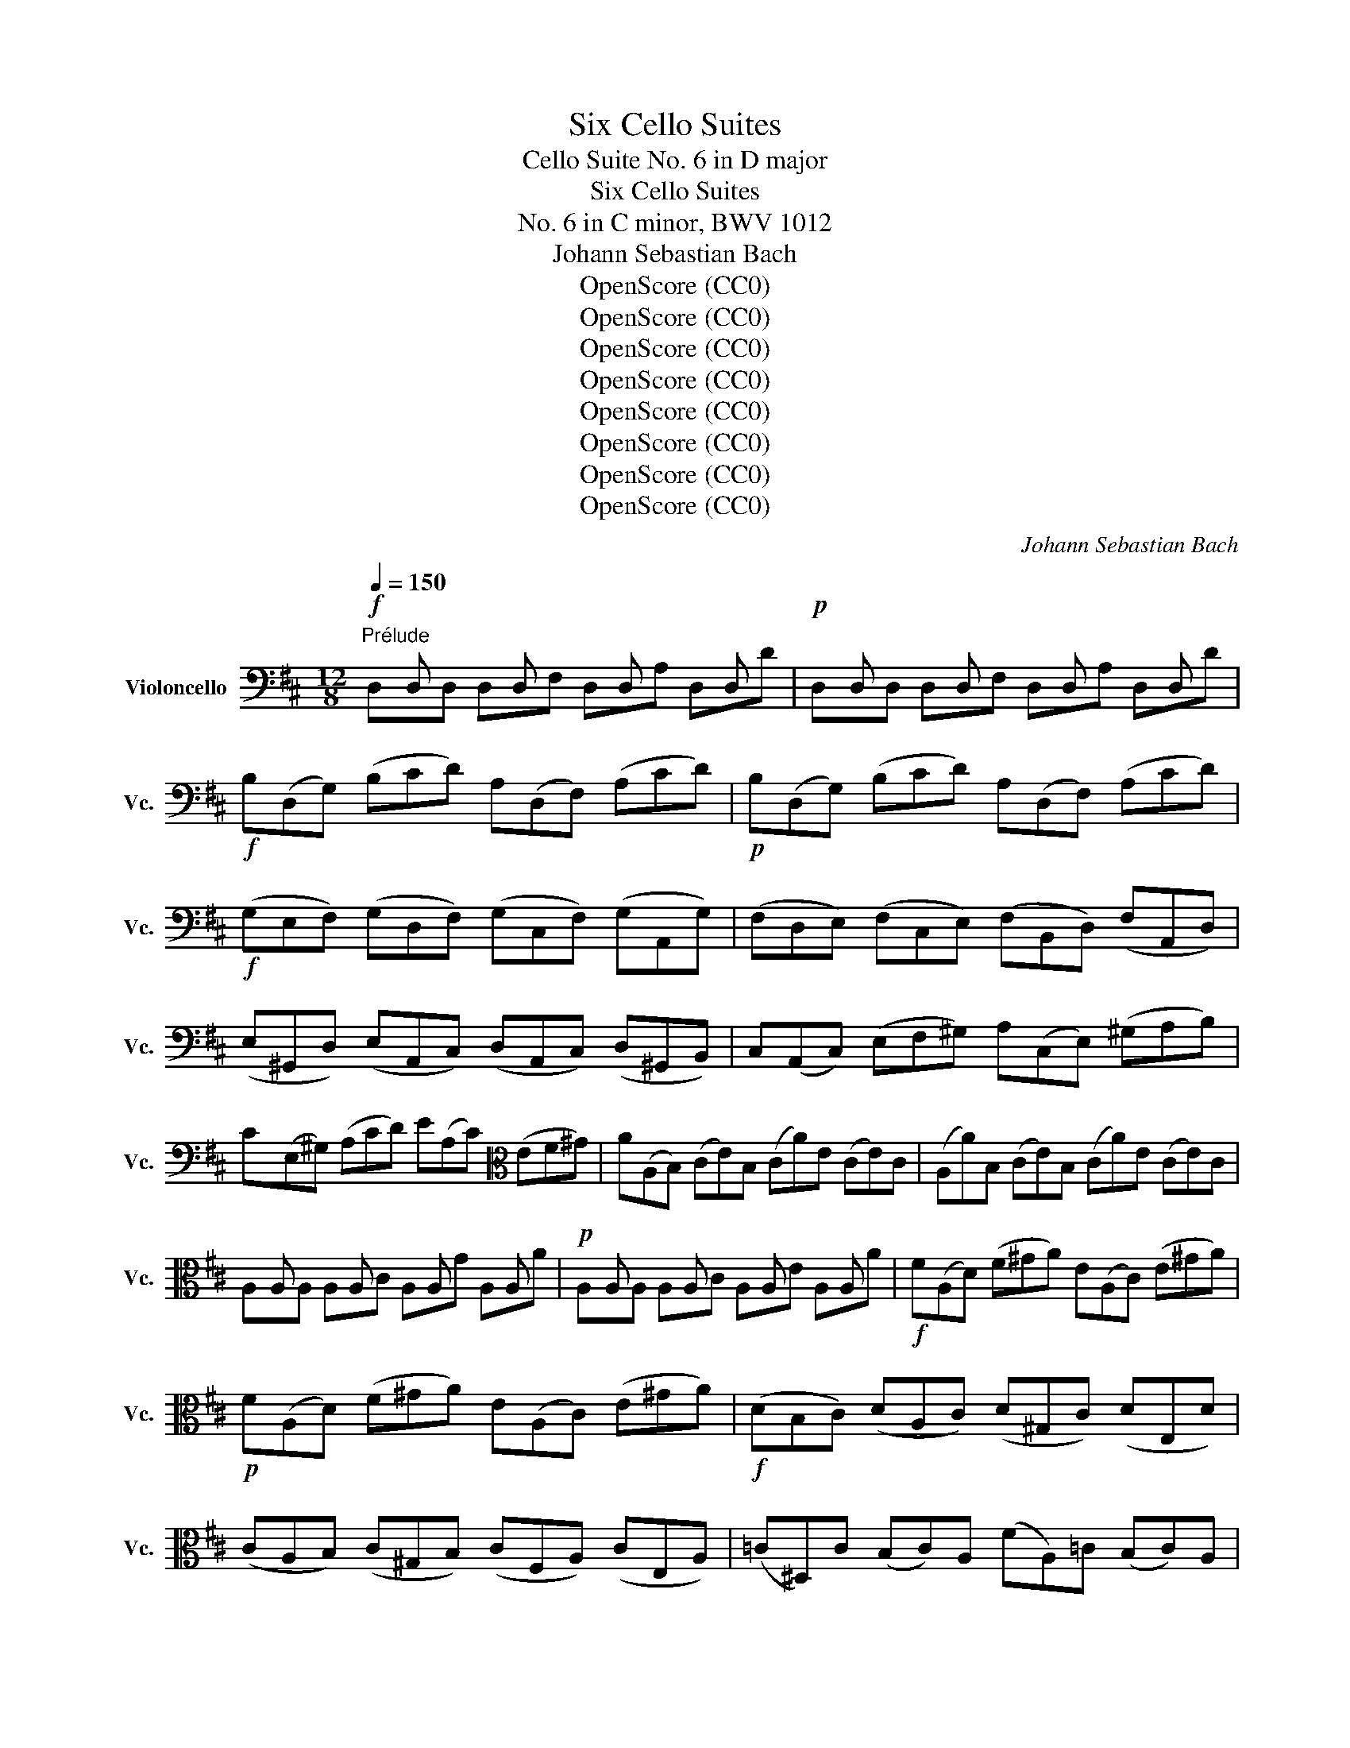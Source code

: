 X:1
T:Six Cello Suites
T:Cello Suite No. 6 in D major
T:Six Cello Suites
T:No. 6 in C minor, BWV 1012
T:Johann Sebastian Bach
T:OpenScore (CC0)
T:OpenScore (CC0)
T:OpenScore (CC0)
T:OpenScore (CC0)
T:OpenScore (CC0)
T:OpenScore (CC0)
T:OpenScore (CC0)
T:OpenScore (CC0)
C:Johann Sebastian Bach
Z:OpenScore (CC0)
%%score ( 1 2 3 4 )
L:1/8
Q:1/4=150
M:12/8
K:D
V:1 bass nm="Violoncello" snm="Vc."
V:2 bass 
V:3 bass 
V:4 bass 
V:1
"^Prélude"!f! x D, x x D, x x D, x x D, x |!p! x D, x x D, x x D, x x D, x | %2
!f! B,(D,G,) (B,CD) A,(D,F,) (A,CD) |!p! B,(D,G,) (B,CD) A,(D,F,) (A,CD) | %4
!f! (G,E,F,) (G,D,F,) (G,C,F,) (G,A,,G,) | (F,D,E,) (F,C,E,) (F,B,,D,) (F,A,,D,) | %6
 (E,^G,,D,) (E,A,,C,) (D,A,,C,) (D,^G,,B,,) | C,(A,,C,) (E,F,^G,) A,(C,E,) (^G,A,B,) | %8
 C(E,^G,) (A,CD) E(A,C)[K:alto] (EF^G) | A(A,B,) (CE)B, (CA)E (CE)C | (A,A)B, (CE)B, (CA)E (CE)C | %11
 x A, x x A, x x A, x x A, x |!p! x A, x x A, x x A, x x A, x |!f! F(A,D) (F^GA) E(A,C) (E^GA) | %14
!p! F(A,D) (F^GA) E(A,C) (E^GA) |!f! (DB,C) (DA,C) (D^G,C) (DE,D) | %16
 (CA,B,) (C^G,B,) (CF,A,) (CE,A,) | (=C^D,)C (B,C)A, (FA,)=C (B,C)A, | %18
 =G,(E,G,) (B,C^D) E(G,B,) (^DEF) | G(B,^D) (EGA) B(EG) (Bc^d) | e(EF) (GB)F (Ge)B (GB)G | %21
 (Ee)F (GB)F (Ge)B (GB)G | x E x x E x x E x x E x | x E x x E x x E x x E x | %24
 x E x x E x x E x x E x | x E x x E x x E x x E x | x E x x E x x E x x E x | %27
 x E x x E x x E x x E x | x E x x E x x E x x E x | x E x x E x x E x x E x | %30
 x E x x E x x E x x E x | x E x x E x F,(GF EDC) | (DB,F) D(B,F) (DB,C) (DEF) | %33
 (G,B,D) (FB^A) (BGE) (dcB) | (^AE)c (AE)c (^AE)F (GFE) | (DB)F (DB)F (DB)=A (^GAB) | %36
 ^E(=DC) D(^G,F,) G,(DC) (D^ED) | C(=ED) C(EB,)[K:bass] (^A,B,C) (G,F,E,) | %38
 (D,F,B,) (=A,G,F,) (G,E,D,) (C,D,E,) | (^A,,C,F,) (E,D,C,) (D,B,,=A,,) (^G,,A,,B,,) | %40
 (^E,,B,,D,) (E,,B,,D,) (B,CD) (C^A,B,) | (F,,B,,D,) (F,,B,,D,) (B,CD) (C^A,B,) | %42
 (G,,B,,E,) (B,CD) (C^A,B,)[K:alto] (^E^A,B,) | F(CD) (BAG) (FED) (=CEB,) | %44
[K:bass] (^A,=G,F,) (E,D,C,) (D,F,B,) (F,B,^A,) | (B,F,E,) (D,F,C,) (D,B,,D,) (F,B,F,) | %46
 (D,B,F,) (D,F,C,) (D,B,,D,) (F,A,^G,) | (A,E,D,) (C,E,B,,) (C,A,,C,) (E,A,E,) | %48
 (C,=G,E,) (C,E,B,,) (C,A,,C,) (E,F,G,) | (F,A,G,) (F,A,E,) (F,D,E,) (F,A,B,) | %50
 (=CA,G,) (F,A,E,) (F,D,F,) (A,B,=C) | (B,G,)A, (B,D)A, (B,G)D (B,D)A, | %52
!p! (B,G,)A, (B,D)A, (B,G)D B,G,D, |!f! x G,, x x G,, x x G,, x x G,, x | %54
!p! x G,, x x G,, x x G,, x x G,, x |!f! E,(G,,=C,) (E,F,G,) D,(G,,B,,) (D,F,G,) | %56
 E,(G,,=C,) (E,F,G,) D,(G,,B,,) (D,F,G,) | (=C,A,,B,,) (C,A,,G,,) (F,,A,,B,,) (=C,A,,F,,) | %58
 (D,,F,,A,,) (=C,D,F,) (A,DA,) (F,D,=C,) | (B,,G,,A,,) (B,,D,A,,) (B,,G,,A,,) (B,,G,A,,) | %60
 (B,,G,,A,,) (B,,D,A,,) (B,,G,,A,,) (B,,G,E,) | C,(A,,B,,) (C,E,F,) G,(E,D,) (C,E,B,,) | %62
 C,(A,,B,,) (C,E,F,) (G,A,B,) (CDE) | F,(D,E,) (F,A,)E, F,(D,E,) (F,D)E, | %64
 F,(D,E,) (F,A,)E, F,(D,E,) (F,D)B, | (^G,E,F,) (G,B,C) (DB,A,) (^G,B,F,) | %66
 (^G,E,F,) (G,[K:alto]B,C) (DEF) (^GAB) | (CA,B,) (CEF) (=GED) (CEB,) | (CA,B,) (CEF) (GAB) (cde) | %69
 (A,F)d (FD)E (Fd)E (Fd)D |[K:alto1] (A,G)e (GE)F (Ge)F (Ge)E | (A,A)f (AF)G (Af)G (Af)F | %72
 (A,B)g (BG)A (Bg)A (Bg)G | (A,c)g (fed) (cfe) (dcB) | A(fe f)(GF G)(ed e)(FE | %75
 F)(dc d)(ED E)(cB c)AF | (DBA) (BGE) (CAG) (AFD) | (B,GF) (GEC) A,>(B,C/4D/4E/4F/4) GEC | %78
[K:bass] (A,FE) (FDB,) G,3/2(A,/4B,/4C/D/) (ECA,) | (F,DC) (DB,G,) (E,3/2F,/4G,/4A,/B,/) (CA,F,) | %80
 D,(B,G,) (E,C,)A, B,,(G,E,) (C,A,,)F, | G,,(E,C,) (A,,F,,)D, (E,,G,,A,,) (C,E,F,) | %82
 (G,A,C)[K:alto] (EGA) c3- c/(B/A/G/F/E/) | %83
 (A/G/F/E/D/C/) (F/E/D/C/B,/A,/)[K:bass] (D/C/B,/A,/^G,/F,/) (B,/A,/G,/F,/E,/D,/) | %84
 (C,/E,/A,/C/E/A/) (E/C/A,/E,/C,/A,,/) (C,/E,/A,/C/E/A/) (E/C/A,/E,/C,/A,,/) | %85
 (=G,,/E,/A,/C/E/A/) (E/C/A,/E,/C,/A,,/) (G,,/E,/A,/C/E/A/) (E/C/A,/E,/C,/A,,/) | %86
 F,,/(A,,/B,,/=C,/B,,/A,,/) D,,/(A,,/B,,/C,/B,,/A,,/) F,/(A,/B,/=C/B,/A,/) F/(A,/B,/C/B,/A,/) | %87
 (B,/D/=C/B,/A,/G,/) (B,/A,/G,/F,/E,/D,/) (E,/G,/F,/E,/D,/^C,/) (F,/E,/D,/C,/B,,/A,,/) | %88
 (=F,/E,/D,/E,/F,/)D,/ ^G,,/(D,/E,/=F,/E,/D,/) B,/(D,/E,/=F,/E,/D,/) D/(D,/E,/F,/E,/D,/) | %89
[K:alto] x A, x x A, x x A, x x A, x | x A, x x A, x x A, x x A, x | %91
[K:bass] x D, x x D, x x D, x x D, x | x D, x x D, x x D, x x D, x | %93
 (^G,/A,/B,/C/D/E/) (D/E/)(C/E/)(D/E/) (D/E/)(C/E/)(D/E/) (D/E/)(C/E/)(B,/E/) | %94
 (=G,/A,/C/D/E/D/) (C/E/)(B,/E/)(C/E/) (C/E/)(B,/E/)(C/E/) (C/E/)(B,/E/)(A,/E/) | %95
[K:alto] F,(EA) (DCB,) E,(DG) (CB,A,) | D,(A,F) (B^GA) (AF=G) (GE=F) | %97
 (=FD_E) (E^CD)[K:bass] D z z D z z | D z z D z z D z z C z z | %99
 (D,F,A,) (DA,F,) (D,F,A,) (=CA,F,) | (D,G,B,) (DB,D)[K:alto] (GDG) (BGE) | %101
 (CED) (EGF) (GBA) (Bdc) | (dAF) (AFD) (FDA,)[K:bass] (DA,F,) | %103
 A,F,D, F,D,A,, D,,A,,F, !fermata!D3 |][K:D][M:4/4][K:alto][Q:1/4=30]"^Allemande" F/ | %105
 F2- F/4(E/4G/4F/4E/4D/4E/8C/8D/4) (DTC3/4D/8E/8) (D/4C/4B,/4A,/4B,/8C/8B,/8C/8C/4B,/8C/8) | %106
 D>A- (A/4G/4F/4E/4D/8C/8D/8E/8F/8E/8G/8F/8) (G3/4(3F/8E/8F/8G/4F/4G/4B/4)(TG3/2F/4G/4) | %107
 (TFE/F/4D/4) d>d (^G,/4E/4B/4d/4c/4B/4^A/8B/8d/8c/8)c^A,/>E/ | %108
 B,/(E/4G/4F/4E/4D/4E/8C/8) D3/4(B,/8C/8D/4E/4F/4A/8^G/8) F,/>(^G,/A,/4B,/4C/4A,/4) T^D,/>(A/B/4A/4^G/4A/4) | %109
 A/^G/F/E/ E>E E/(F/4^G/4A/4G/4A/4F/4) TD/>(C/B,/4D/4F/4A/4) | %110
 (^G/4A/4B/4A/4G/4F/4E/4F/8D/8) (TC/>B,/A,/4^G,/4A,/4C/4) (F/>E/D/4C/4D/4F/4) (B/4^G/4A/4F/4E/4C/4D/4B,/4) | %111
 (A,/4F,/4^G,/4B,/<E/)D,/4 C,/>(E/D/4C/4B,/4A,/4) D,/4(F/4E/4D/4C/4G,/4A,/4D/4) B,>A, | %112
 (A,/>B,/C/4D/4E/4G/4) (F/4E/4D/4C/4D/4B,/4A/4^G/4) (A/>E/C/B,/4A,/4) A,,3/2 ::[K:bass] E/ | %114
 E-E/4(G/4F/4E/4 D/4C/4B,/4C/4D/4C/4B,/4C/8A,/8) A3/2(G/4F/4 E/4D/4C/4B,/4A,/4G,/4F,/4G,/4) | %115
 TF,3/4(3(A,/8B,/8C/8D/4B,/4G,/4F,/4) E,/(G/4F/4G/4E/4C/4A,/4) D,/(A,/4B,/4C/4D/4E/4F/8G/8) F3/4(D,/8E,/8F,/4D,/4E,/4F,/4) | %116
 =C,,>A, (B,/4A,/4B,/4=C/4B,/4C/4TC/4B,/8C/8) B,,>B,, (=C,/4B,,/4C,/4D,/4C,/8D,/4<D,/4C,/8D,/8E,/8) | %117
 A,,^G,,/>[K:alto]F/ (F/4^E/4^G/4F/4A/4G/4B/4D/4) ^E,/>(C/B/4A/4B/4^G/4) A/>(^G/F/4=E/4D/4E/8C/8) | %118
[K:bass] D/>(C/B,/4A,/4G,/4A,/8F,/8) G,3/4(3(D,/8E,/8F,/8G,/4A,/4B,/4C/8D/8) D/T^E,(F,/4^G,/4) (C,/4B,,/D,/4C,/D,/4B,,/4) | %119
 A,,/4[K:alto](F/4^G/4A/4)(B,/4A/4^G/4B/4) FT^E/>F/ F/>(C/F/4^G/4A/4G/4) (A/4B/4=c/4A/4^D/4=E/4D/4E/4) | %120
 T^D3/4(3(A,/8B,/8=C/8)C3/4(3(A,/8B,/8C/8) C/B,/4A/4TG3/8F/16G/16A/4F/4 G3/2(A/4B/4) (A/4G/4F/4E/4=D/4^C/4E/4D/4) | %121
 D/[K:bass](B,,/4C,/4D,/4E,/4F,/4D,/4) (^G,/4B,/4E,/4F,/4G,/4A,/4B,/4C/4) (D/4C/4B,/4C/4D/4B,/4C/4A,/4)[K:alto] A/>(=G,/A,/4G,/4F,/4G,/4) | %122
 F,/>(A/G/4F/4E/4D/4) (=C/4B,/4C/4A/4)(C/4B,/4C/4A,/4) (^D,/4F,/4B,/4^D/4F/4A/4G/4F/4) G/(E,/4F,/4G,/4A,/4B,/4=D/4) | %123
 (^C/4E/4A,/4C/4E/4G/4F/4E/4) F/(D,/4E,/4F,/4G,/4A,/4=C,/4) G,,/>(F/B/4A/4G/4F/4) (E/4^C/4D/4B,/4A,/4F,/4G,/4E,/4) | %124
[K:bass] (D,/4B,,/4C,/4E,/4A,/4C/4E/4^G/4) A/F,,/4(A,/4=G,/4F,/4E,/4D,/4) G,,/4(B,/4A,/4G,/4F,/4C,/4D,/4G,/4) E,>D, | %125
 D,/>(E,/F,/4G,/4A,/4=C/4) (B,/4A,/4G,/4F,/4G,/4E,/4D/4^C/4) D/>A,/TF,/E,/4D,/4 D,,3/2 :| %126
[K:D][M:3/4][Q:1/4=100]"^Courante" D | D(D,/E,/F,)D,A,F, |[K:alto] DA,FDA=C | B,(E/F/G)EBD | %130
 C(A,/B,/C)A,EG, |[K:bass] F,(D,/E,/F,)D,A,=C, | B,,(G,,/A,,/B,,)G,,E,G,, | F,,A,,D,G,,A,,C, | %134
 D,2 D,,F, (G,/F,/E,/D,/) | E,(C,/D,/E,)A,,A,E, | F,(D,/E,/F,)D,A,F, | D(B,/C/D)B,FA, | %138
 ^G,B, E,(C/D/ E/D/C/B,/) | CA, E,,(D/E/ F/E/D/C/) | DB, E,,(C/D/ E/D/C/B,/) | %141
 (C/B,/A,/^G,/) (A,/G,/A,/B,/) (C/B,/A,/^G,/) | (A,/^G,/F,/E,/) (F,/E,/F,/^G,/) (A,/G,/F,/E,/) | %143
 (F,/E,/D,/C,/) (D,/C,/D,/E,/) (F,/E,/D,/C,/) | (D,/C,/B,,/A,,/) (B,,/C,/D,/E,/) (F,/^G,/A,/F,/) | %145
 (^G,/F,/E,/D,/) (E,/F,/^G,/A,/) (B,/C/D/B,/) | C(A,/B,/C)A,EC | A(F,/^G,/A,)F,CA, | %148
 A(C,/D,/E,)C,A,E, | (F,/E,/D,/C,/) (D,/B,,/^G,/F,/) (A,/G,/F,/E,/) | %150
 (B,/A,/^G,/F,/) (G,/E,/C/B,/) (D/C/B,/A,/) |[K:alto] (E/D/C/B,/) (C/A,/F/E/) (=G/F/E/D/) | %152
 B(^G/A/B)E^GD |[K:bass] C(A,/B,/C)E,^G,D, | A,,4 z ::[K:alto] A | A(E/D/C)EA,C | %157
[K:bass] E,A,C,E,A,,G,, | F,,(G,/F,/E,)DCG | FD D,(F/E/ G/F/E/D/) | EC A,,(E/D/ F/E/D/C/) | %161
 DF, B,,(C,/D,/) (E,/D,/E,/F,/) | (E,/F,/G,/F,/) (G,/A,/)(G,/A,/) (B,/C/D/B,/) | %163
 CG, A,,(B,,/C,/) (D,/C,/D,/E,/) | (D,/E,/F,/E,/) (F,/G,/)(F,/G,/) (A,/B,/C/A,/) | %165
 B,F, G,,(A,,/B,,/) (C,/B,,/C,/D,/) | (C,/D,/E,/D,/) (E,/F,/)(E,/F,/) (G,/A,/B,/G,/) | %167
 E,/D/C/B,/ ^A,/(G/F/E/)[K:alto] B/^A/^G/F/ | B(=A/=G/ F/E/D/C/) (D/C/)(E/^A,/) | %169
 B,2 B,,(B,/C/D)B, | ^GD B(A/^G/ A/G/F/E/) | A(C/D/E)A,=GC | F=C A(G/F/ G/F/E/D/) | %173
 G(B,/=C/D)G,B,F, |[K:bass] E,(^C/D/E)A,GD, | C,(C/D/E)A,GA,, | D,(F/E/) (G/F/E/D/) (E/D/C/B,/) | %177
 (C/B,/A,/G,/) (A,/G,/F,/E,/) (F,/E,/D,/C,/) | D,(B,,/C,/) (D,/E,/F,/E,/) (G,/F,/)(A,/^G,/) | %179
 A,(C,/D,/) (E,/F,/=G,/F,/) (A,/^G,/)(B,/^A,/) | B,(D,/E,/F,)B,^D,B, | =C(E,/F,/G,)=CE,^C | %182
 D(F,/G,/ A,)(A,/B,/ =C)(A/C/) | G,,[K:alto](B,/A,/ B,)(B,/^C/ D)(B/D/) | %184
 C/G,/C/E/ A(G,/F,/ A,/G,/F,/E,/) | F,D A(F,/E,/ G,/F,/E,/D,/) | E,C A/(G,/F,/E,/) (D,/E,/F,/G,/) | %187
 (F,/G,/A,/B,/) (A,/B,/A,/G,/) (F,/G,/A,/B,/) | (A,/B,/C/D/) (C/D/C/B,/) (A,/B,/C/D/) | %189
 (C/D/E/F/) (E/F/E/D/) (C/D/E/F/) | (E/F/G/A/) (G/F/E/D/) (C/B,/A,/G,/) | %191
[K:bass] F,(D,/E,/F,)D,A,F, | D(B,,/C,/D,)B,,F,D, | D(F,,/G,,/A,,)F,,D,A,, | %194
 (B,,/A,,/G,,/F,,/) (G,,/E,,/C,/B,,/) (D,/C,/B,,/A,,/) | %195
 (E,/D,/C,/B,,/) (C,/A,,/)(F,/E,/) (G,/F,/E,/D,/) | %196
 (A,/G,/F,/E,/) (F,/D,/)(B,/A,/) (=C/B,/A,/G,/) | E(^C/D/E)A,CG, | F,(D,/E,/F,)A,,C,G,, | D,,4 z :| %200
[K:D][M:3/2][K:alto][Q:1/4=80]"^Sarabande" F4 F6 G2 | (E2 C2) D6 B2 | (A2 F2) G6 A2 | %203
 (G2 F2) (G2 E2) F4 | F4 ^G6 A2 | (D2 C2) D6 E2 |[K:bass] (D2 C2) (C2 B,2) (B,2 D2) | (D2 C2) C8 :: %208
 E4 E6 E2 | (E2 C2) ^D2 (A,B,) =C2 E,2 |[K:alto] (=C2 A,2) B,2 (FG) A2 ^D,2 | (A2 F2) G6 G2 | %212
 (G2 F2) =c4 x4 | x4 x4 B4 | (D2 E2) (E2 F2) (F2 G2) | G4 G6 B2 | (B2 G2) (G2 E2) (E2 ^C2) | %217
 (C2 A,2) (A,2 G,2) (G,2 A2) | (A2 F2) (F2 D2) (D2 B,2) | (B,2 G,2) (G,2 F,2) (F,2 G2) | %220
 (C2 D2) (D2 C2) (C2 B,2) | (B,2 C2) (C2 B,2) B,2 A,2 | (A,2 G2) (G2 F2) (F2 ^G2) | %223
 (^G2 A2) A6 C2 | (A2 F2) (F2 D2) (D2 C2) | A2 x2 C6 D2 | (A2 =F2) (F2 D2) (D2 C2) | %227
 (C2 D)E E6 D2 | D2 (EF/G/) (G2 F2) (F2 E2) | (E2 F2) (F2 E2) (E2 D2) |[K:bass] D4 D4 C4 | %231
 (C2 D2) D8 :|[K:D][M:2/2][K:alto]S[Q:1/4=120]"^Gavotte I" F2 F2 | F2 ED EF G2 | (DCB,A,) A2 A2 | %235
 A2 (BA) (GFEF) | (GFED) F2 F2 | F2 ED EF G2 | (DCB,A,) D2 D2 | D2 CD CB, E2 | C4 :: A2 A2 | %242
 A2 BA GF B2 | (AGFE) A,(GFE) | G,(^DEG) (A,F)(B,^D) | E,(B,EF) G2 G2 | C,E,A,B, CDEF | %247
 (GFED) (CDE)B, | (^A,E)(B,D) (E,C)(F,^A,) | B,4 D2 D2 | D2 (CB,) (CD) E2 | (DCB,A,) (B,CDC) | %252
 (ED)(FE) (GF) A2 |{F} E4 F2 F2 | F2 ED EF G2 | (DCB,A,) A2 A2 | A2 (BA) (GFEF) | (GFED) F2 F2 | %258
 (FAGF) (EDCB,) | C(BAG FEDC) | (B,A,) A2 F2 ED |[K:bass] D4!dacoda! :: %262
[K:D][M:4/4][K:alto][Q:1/4=120]"^Gavotte II" FE F2 | A,2 A,2 B,2 C2 | DCDE DE F2 | A,2 A,2 B,2 C2 | %266
 D4 ::[K:bass] A,G, A,2 | B,2 D2 (D=C)(B,A,) | B,4 A,2 D2 | B,2 D2 CB,CD | E4[K:alto] FE F2 | %272
 A,2 A,2 B,2 C2 | DCDE DE F2 | A,2 A,2 B,2 C2 | D4 DA,DE | FA,GA, FA,EA, | FA,AA, GA,EA, | %278
 FA,ED CDEC | DA,B,A, (DA,D)E | FA,GA, FA,EA, | FA,AA, GA,EA, | FA,ED CDEC | A,4 FE F2 | %284
 A,2 A,2 B,2 C2 | DCDE DE F2 | A,2 A,2 B,2 C2 | D4!D.C.! :| %288
[K:D][M:6/8][K:alto]O[Q:1/4=90]"^Gigue" A | D3 EFG | FDA (A/G/F/G/A) | DA,D EFG | FDA, D,2 A | %293
 (FA,)A (EA,)G | (DA,)F (EA,)G | (FA,)A (EA,)G | (DA,)F (CA,)E | FEF (B,/C/D)B, | %298
 (^G,/F,/G,/A,/B,) E,D,/C,/D,/B,,/ | EDE A,/B,/C/B,/A,/G,/ | %300
 F,/E,/F,/G,/A,/F,/ D,/F,/^G,/A,/B,/C/ | DCD (F/^G/A)F |[K:bass] DCD (B,/C/D/)(B,/C/D/) | %303
 (^G,,/B,,/E,/^G,/B,/D/)[K:alto] (B/A/^G/A/B/E/) |[K:bass] DCD D2 E | A,3 B,CD | CA,E (E/D/C/D/E) | %307
 A,E,A, B,CD | CA,E, A,,2 A, |[K:alto] EEE (B,/A,/B,/C/D) | ^GGG (E,/D,/E,/F,/^G,) | %311
 (^G,/F,/G,/A,/B,) (B,/A,/B,/C/D) | B/^G/B/G/B/G/ E3 | A/E/A/E/A/E/ EEE |[K:bass] A,A,A, D,D,D, | %315
 C,,/(E/D/C/B,/A,/) E,/(D/C/B,/A,/^G,/) | A,,/E,/A,/C/E/^G/ A2 ::[K:alto] E | E2 F/G/ .F.E.D | %319
 D^A,G E(^A,/B,/C/B,/ | C/D/C/D/E/F/ G)FE | DB,F, B,,2 D | (G/F/E/D/=C/B,/) CE,G | %323
 (F/E/D/^C/B,/^A,/) B,D,F | G,,(B/A/G/F/) (E/D/C/D/E/D/) | (C/B,/^A,/B,/C/A,/) F,2 F | %326
 (DF,)F (CF,)E | (B,F,)D (CF,)E | (DF,)F (CF,)E | (B,F,)D (CF,)F | (G/F/E/F/G) ^ABE | %331
 (F/E/D/E/F) ^ABD | (C/D/E/F/G/)B,/ F,B,^A, |[K:bass] B,(F,/E,/D,/C,/) B,,DA,, | %334
 ^G,,DF,, E,,(E/D/C/B,/) | C(A,/B,/C/D/)[K:alto] (E/F/^G/A/B/)D/ | (^E,C)B C,(B/A/B/^G/) | %337
 (A/F/C/B,/A,/^G,/) (F,/^G,/A,/B,/C/D/) | E/F/=GC, A,,A/G/F/E/ | %339
 F[K:bass](D,/=C,/B,,/A,,/) G,,/(D,/E,/F,/G,/A,/) |[K:alto] B,/(D/E/F/G/A/) (B/^c/d/c/B/A/) | %341
 (G/F/E/D/C/B,/) TA,2 A, | D3[K:bass] (F,/E,/F,/G,/A,) | A,3 (D,/C,/D,/E,/F,) | %344
 (F,/E,/F,/G,/A,) A,(B,/A,/G,/A,/) | F,/(A,,/B,,/C,/D,/E,/) (F,/G,/A,/B,/=C/D/) | %346
 B,A,B, (E,/F,/G,)E, | (C,/B,,/C,/D,/E,) A,,G,,/F,,/G,,/E,,/ | %348
 F,,(A,/G,/F,/E,/) (D,/E,/F,/E,/D,/C,/) | B,,/A,,/B,,/C,/D,/B,,/ G,,/(B,,/C,/D,/E,/F,/) | %350
 G,F,G, (B,/C/D)B, | G,F,G, E,/F,/G,/E,/F,/G,/ | (C,,/E,,/A,,/C,/E,/G,/)[K:alto] E/D/C/D/E/A,/ | %353
 (G/F/E/F/G/E/) c/B/A/B/c/A/ | d/A/d/A/d/A/ AAA | DDD G,G,G, | %356
 F,,/[K:alto](A/G/F/E/D/) A,/(G/F/E/D/C/) |[K:bass] D/A,/F,/D,/A,,/F,,/ D,,2 :| %358
V:2
 D,xD, D,xF, D,xA, D,xD | D,xD, D,xF, D,xA, D,xD | x12 | x12 | x12 | x12 | x12 | x12 | %8
 x9[K:alto] x3 | x12 | x12 | A,xA, A,xC A,xG A,xA | A,xA, A,xC A,xE A,xA | x12 | x12 | x12 | x12 | %17
 x12 | x12 | x12 | x12 | x12 | Ex^D ExF GxF Ex^D | Ex^D ExF GxF Ex^D | ExG ^DxF ExG ^DxF | %25
 ExG FxA GxE FxA | GxF GxA BxA GxF | GxF GxA BxA GxF | GxB FxA GxB FxA | GxE Fx^D ExG Fx^D | %30
 ExG =DxF CxE B,xD | ^A,xC A,xC x6 | x12 | x12 | x12 | x12 | x12 | x6[K:bass] x6 | x12 | x12 | %40
 x12 | x12 | x9[K:alto] x3 | x12 |[K:bass] x12 | x12 | x12 | x12 | x12 | x12 | x12 | x12 | x12 | %53
 G,,xG,, G,,xB,, G,,xD, G,,xG, | G,,xG,, G,,xB,, G,,xD, G,,xG, | x12 | x12 | x12 | x12 | x12 | %60
 x12 | x12 | x12 | x12 | x12 | x12 | x4[K:alto] x8 | x12 | x12 | x12 |[K:alto1] x12 | x12 | x12 | %73
 x12 | x12 | x12 | x12 | x12 |[K:bass] x12 | x12 | x12 | x12 | x3[K:alto] x9 | x6[K:bass] x6 | %84
 x12 | x12 | x12 | x12 | x12 |[K:alto] A,xA, A,xC A,xG A,xA | A,xA, A,xC A,xE A,xA | %91
[K:bass] D,xD, D,xF, D,xA, D,xD | D,xD, D,xF, D,xA, D,xD | x12 | x12 |[K:alto] x12 | x12 | %97
 x3 x3[K:bass] B,, x2 _B,, x2 | A,, x2 ^G,, x2 A,, x2 A,, x2 | x12 | x6[K:alto] x6 | x12 | %102
 x9[K:bass] x3 | x12 |][K:D][M:4/4][K:alto] x/ | D,2 x2 E,2 x2 | F,3/2 x/ B, x E,3/2 x/ A,2 | %107
 D, x F3/2F3/2 x3 | x4 A/ x7/2 | E, x C>C F,/ x7/2 | E,/ x7/2 D,/ x7/2 | x6 E,2 | A,3/4 x27/4 :: %113
[K:bass] x/ | A,, x3 G,,3/2 x5/2 | x8 | x4 D3/2 x5/2 | x7/4[K:alto] x17/4 F,3/4 x5/4 | %118
[K:bass] B,,3/4 x29/4 | x/4[K:alto] x7/4 C x5 | B,,3/2 x5/2 E,3/2 x5/2 | %121
 x/[K:bass] x11/2[K:alto] x2 | x8 | x8 |[K:bass] x6 A,,2 | x15/2 :|[K:D][M:3/4] x | x6 | %128
[K:alto] x6 | x6 | x6 |[K:bass] x6 | x6 | x6 | x6 | x6 | x6 | x6 | x6 | x6 | x6 | x6 | x6 | x6 | %144
 x6 | x6 | x6 | x6 | x6 | x6 | x6 |[K:alto] x6 | x6 |[K:bass] x6 | x5 ::[K:alto] x | x6 | %157
[K:bass] x6 | x6 | x6 | x6 | x6 | x6 | x6 | x6 | x6 | x6 | x4[K:alto] x2 | x6 | x6 | x6 | x6 | x6 | %173
 x6 |[K:bass] x6 | x6 | x6 | x6 | x6 | x6 | x6 | x6 | x6 | x[K:alto] x5 | x6 | x6 | x6 | x6 | x6 | %189
 x6 | x6 |[K:bass] x6 | x6 | x6 | x6 | x6 | x6 | x6 | x6 | x5 :|[K:D][M:3/2][K:alto] D,4 x8 | %201
 G,,4 F,6 x2 | A,,4 E,6 x2 | D,4 x8 | B,,4 x8 | ^G,,4 x8 |[K:bass] A,,4 D,4 E,4 | A,,4 x8 :: %208
 A,,4 G,,6 x2 | F,2 x10 |[K:alto] ^D,2 x10 | E,4 x8 | A,6 D2 E2 G,2 | F,2 E2 D2 =c2 G,4 | %214
 B,,4 =C,4 D,4 | G,,4 B,6 x2 | G,2 B,2 B,2 x6 | x12 | F,2 A,2 A,2 x6 | x12 | %220
 E,2 F,2 F,2 E,2 E,2 D,2 | D,2 E,2 E,2 D,2 D,2 C,2 | C,2 x2 D,4 B,,2 x2 | A,,2 x2 C6 =G,2 | %224
 A,,2 x10 | A,,2 x10 | A,,2 x10 | A,,2 x2 ^A,,6 x2 | B,,2 z2 z4 D,2 z2 | G,,2 x10 | %230
[K:bass] G,,4 A,,4 z4 | D,,4 F,8 :|[K:D][M:2/2][K:alto] D,2 x2 | G,,2 x2 G,2 x2 | E,4 G,,2 x2 | %235
 F,2 x2 A,2 x2 | D,2 x2 D,2 x2 | G,,2 x2 G,2 x2 | x4 F,2 x2 | E,2 x2 E,2 x2 | A,,4 :: F,2 x2 | %242
 B,,2 x2 B,2 x2 | E,2 x6 | x8 | x4 E,2 D,2 | x8 | D,2 x6 | x8 | B,,4 B,,2 A,,2 | ^G,,2 x6 | %251
 A,,2 x6 | x8 | A,4 D,2 x2 | G,,2 x2 G,2 x2 | E,4 G,,2 x2 | F,2 x2 A,2 x2 | D,2 x2 B,,2 x2 | %258
 G,,2 x6 | E, x7 | x2 F,2 A,4 |[K:bass] D,,4 ::[K:D][M:4/4][K:alto] D, x3 | z2 F,2 G,2 E,2 | %264
 D, x3 D,, x3 | z2 F,2 G,2 E,2 | D,4 ::[K:bass] F,2 D,2 | G,2 D,2 F,2 D,2 | G,2 D,2 F,2 D,2 | %270
 G,2 F,2 E,2 D,2 | D,4[K:alto] D, x3 | z2 F,2 G,2 E,2 | D, x3 D,, x3 | z2 F,2 G,2 E,2 | D,4 D,4 | %276
 D,2 D,2 D,2 D,2 | D,2 D,2 D,2 D,2 | D,4 D,4 | D,8 | D,2 D,2 D,2 D,2 | D,2 D,2 D,2 D,2 | D,4 D,4 | %283
 D,4 D, x3 | z2 F,2 G,2 E,2 | D, x3 D,, x3 | z2 F,2 G,2 E,2 | D,4 :|[K:D][M:6/8][K:alto] x | %289
 F,3 A, x2 | D, x5 | F, x2 A, x2 | x6 | x6 | x6 | x6 | x6 | D, x5 | x6 | C, x5 | x3 C,/ x5/2 | %301
 B,, x5 |[K:bass] A,, x5 | x3[K:alto] x3 |[K:bass] E,, x2 E,2 D, | C,3 E, x2 | A,, x5 | %307
 C, x2 E, x2 | x6 |[K:alto] ^G, x5 | E, x5 | x6 | DDD (D/B,/D/B,/D/B,/) | CCC C/A,/C/A,/C/A,/ | %314
[K:bass] F,/D,/F,/D,/F,/D,/ B,,/^G,,/B,,/G,,/B,,/G,,/ | x6 | x5 ::[K:alto] x | A,3 x3 | x6 | x6 | %321
 x6 | x6 | x6 | x6 | x6 | x6 | x6 | x6 | x6 | x6 | x6 | x6 |[K:bass] x6 | x6 | x3[K:alto] x3 | x6 | %337
 x6 | x6 | x[K:bass] x5 |[K:alto] x6 | x6 | x3[K:bass] x3 | A,3 x3 | x6 | x6 | G,, x5 | x6 | x6 | %349
 x3 F,,/ x5/2 | E,, x5 | D,, x5 | x3[K:alto] x3 | x6 | FFF F/D/F/D/F/D/ | %355
 B,/G,/B,/G,/B,/G,/ E,/C,/E,/C,/E,/C,/ | x/[K:alto] x11/2 |[K:bass] x5 :| %358
V:3
 x12 | x12 | x12 | x12 | x12 | x12 | x12 | x12 | x9[K:alto] x3 | x12 | x12 | x12 | x12 | x12 | %14
 x12 | x12 | x12 | x12 | x12 | x12 | x12 | x12 | x12 | x12 | x12 | x12 | x12 | x12 | x12 | x12 | %30
 x12 | x12 | x12 | x12 | x12 | x12 | x12 | x6[K:bass] x6 | x12 | x12 | x12 | x12 | x9[K:alto] x3 | %43
 x12 |[K:bass] x12 | x12 | x12 | x12 | x12 | x12 | x12 | x12 | x12 | x12 | x12 | x12 | x12 | x12 | %58
 x12 | x12 | x12 | x12 | x12 | x12 | x12 | x12 | x4[K:alto] x8 | x12 | x12 | x12 |[K:alto1] x12 | %71
 x12 | x12 | x12 | x12 | x12 | x12 | x12 |[K:bass] x12 | x12 | x12 | x12 | x3[K:alto] x9 | %83
 x6[K:bass] x6 | x12 | x12 | x12 | x12 | x12 |[K:alto] x12 | x12 |[K:bass] x12 | x12 | x12 | x12 | %95
[K:alto] x12 | x12 | x6[K:bass] ^G, x2 =G, x2 | F, x2 =F, x2 E, x2 E, x2 | x12 | x6[K:alto] x6 | %101
 x12 | x9[K:bass] x3 | x12 |][K:D][M:4/4][K:alto] x/ | A,2 x6 | x4 B,3/2 x5/2 | A, x7 | %108
 x4 C/ x7/2 | B, x3 C/ x7/2 | D/ x7/2 C/ x7/2 | x8 | x15/2 ::[K:bass] x/ | C x3 C3/2 x5/2 | x8 | %116
 x4 G,3/2 x5/2 | x7/4[K:alto] x17/4 C3/4 x5/4 |[K:bass] F,3/4 x29/4 | x/4[K:alto] x31/4 | %120
 F,3/2 x5/2 B,3/2 x5/2 | x/[K:bass] x11/2[K:alto] x2 | x8 | x8 |[K:bass] x8 | x15/2 :| %126
[K:D][M:3/4] x | x6 |[K:alto] x6 | x6 | x6 |[K:bass] x6 | x6 | x6 | x6 | x6 | x6 | x6 | x6 | x6 | %140
 x6 | x6 | x6 | x6 | x6 | x6 | x6 | x6 | x6 | x6 | x6 |[K:alto] x6 | x6 |[K:bass] x6 | x5 :: %155
[K:alto] x | x6 |[K:bass] x6 | x6 | x6 | x6 | x6 | x6 | x6 | x6 | x6 | x6 | x4[K:alto] x2 | x6 | %169
 x6 | x6 | x6 | x6 | x6 |[K:bass] x6 | x6 | x6 | x6 | x6 | x6 | x6 | x6 | x6 | x[K:alto] x5 | x6 | %185
 x6 | x6 | x6 | x6 | x6 | x6 |[K:bass] x6 | x6 | x6 | x6 | x6 | x6 | x6 | x6 | x5 :| %200
[K:D][M:3/2][K:alto] A,4 A,6 x2 | G,4 x8 | F,4 C4 x4 | A,4 x8 | D,4 x8 | E,4 E,6 x2 | %206
[K:bass] E,4 x8 | E,4 x8 :: C4 C6 x2 | A,2 x10 |[K:alto] F2 x10 | B,4 B,6 x2 | x12 | x8 D4 | %214
 G,4 G,4 =C4 | (=C2 A,2) x8 | D2 x10 | x12 | D2 x10 | x12 | G2 x10 | G2 x8 E,2 | %222
 E,2 x2 A,4 B,2 x2 | C2 x10 | D2 A,2 A,2 F,2 F,2 E,2 | C2 x10 | D2 A,2 A,2 =F,2 F,2 E,2 | %227
 E,2 x2 F,6 x2 | F,2 x6 =C2 x2 | B,2 A,2 A,2 G,2 G,2 F,2 |[K:bass] (F,2 E,2) (E,2 G,2) (G,2 F,2) | %231
 F,4 x8 :|[K:D][M:2/2][K:alto] A,2 x2 | D,2 x2 B,2 x2 | x4 C2 x2 | D2 x6 | A,2 x2 A,2 x2 | %237
 B,2 x2 B,2 x2 | x8 | x8 | E,4 :: C2 x2 | ^D2 x6 | B,2 x6 | x8 | x4 B,2 B,2 | x8 | A,2 x6 | x8 | %249
 F,4 F,2 F,2 | E,2 x6 | E,2 x6 | x8 | x4 A,2 x2 | B,2 x2 B,2 x2 | x4 C2 x2 | D2 x6 | %257
 A,2 x2 B,2 x2 | B,2 x6 | x8 | x2 D2 x4 |[K:bass] F,4 ::[K:D][M:4/4][K:alto] A, x3 | x8 | %264
 x4 A,, x3 | x8 | x4 ::[K:bass] x4 | x8 | x8 | x8 | C4[K:alto] A, x3 | x8 | x4 A,, x3 | x8 | x8 | %276
 x8 | x8 | x8 | x8 | x8 | x8 | x8 | x4 A, x3 | x8 | x4 A,, x3 | x8 | x4 :|[K:D][M:6/8][K:alto] x | %289
 x6 | A, x5 | x6 | x6 | x6 | x6 | x6 | x6 | A, x5 | x6 | A, x5 | x6 | F, x5 |[K:bass] F, x5 | %303
 x3[K:alto] x3 |[K:bass] ^G, x5 | E,3 x3 | E, x5 | E, x5 | x6 |[K:alto] DDD z2 z | DDD x3 | x6 | %312
 x6 | x6 |[K:bass] x6 | x6 | x5 ::[K:alto] x | x6 | x6 | x6 | x6 | x6 | x6 | x6 | x6 | x6 | x6 | %328
 x6 | x6 | x6 | x6 | x6 |[K:bass] x6 | x6 | x3[K:alto] x3 | x6 | x6 | x6 | x[K:bass] x5 | %340
[K:alto] x6 | x6 | x3[K:bass] x3 | x6 | x6 | x6 | D, x5 | x6 | x6 | x6 | B,, x5 | B,, x5 | %352
 x3[K:alto] x3 | x6 | x6 | x6 | x/[K:alto] x11/2 |[K:bass] x5 :| %358
V:4
 x12 | x12 | x12 | x12 | x12 | x12 | x12 | x12 | x9[K:alto] x3 | x12 | x12 | x12 | x12 | x12 | %14
 x12 | x12 | x12 | x12 | x12 | x12 | x12 | x12 | x12 | x12 | x12 | x12 | x12 | x12 | x12 | x12 | %30
 x12 | x12 | x12 | x12 | x12 | x12 | x12 | x6[K:bass] x6 | x12 | x12 | x12 | x12 | x9[K:alto] x3 | %43
 x12 |[K:bass] x12 | x12 | x12 | x12 | x12 | x12 | x12 | x12 | x12 | x12 | x12 | x12 | x12 | x12 | %58
 x12 | x12 | x12 | x12 | x12 | x12 | x12 | x12 | x4[K:alto] x8 | x12 | x12 | x12 |[K:alto1] x12 | %71
 x12 | x12 | x12 | x12 | x12 | x12 | x12 |[K:bass] x12 | x12 | x12 | x12 | x3[K:alto] x9 | %83
 x6[K:bass] x6 | x12 | x12 | x12 | x12 | x12 |[K:alto] x12 | x12 |[K:bass] x12 | x12 | x12 | x12 | %95
[K:alto] x12 | x12 | x6[K:bass] x6 | x12 | x12 | x6[K:alto] x6 | x12 | x9[K:bass] x3 | x12 |] %104
[K:D][M:4/4][K:alto] x/ | x8 | x8 | x8 | x8 | x8 | x8 | x8 | x15/2 ::[K:bass] x/ | %114
 E, x3 E,3/2 x5/2 | x8 | x8 | x7/4[K:alto] x25/4 |[K:bass] x8 | x/4[K:alto] x31/4 | x8 | %121
 x/[K:bass] x11/2[K:alto] x2 | x8 | x8 |[K:bass] x8 | x15/2 :|[K:D][M:3/4] x | x6 |[K:alto] x6 | %129
 x6 | x6 |[K:bass] x6 | x6 | x6 | x6 | x6 | x6 | x6 | x6 | x6 | x6 | x6 | x6 | x6 | x6 | x6 | x6 | %147
 x6 | x6 | x6 | x6 |[K:alto] x6 | x6 |[K:bass] x6 | x5 ::[K:alto] x | x6 |[K:bass] x6 | x6 | x6 | %160
 x6 | x6 | x6 | x6 | x6 | x6 | x6 | x4[K:alto] x2 | x6 | x6 | x6 | x6 | x6 | x6 |[K:bass] x6 | x6 | %176
 x6 | x6 | x6 | x6 | x6 | x6 | x6 | x[K:alto] x5 | x6 | x6 | x6 | x6 | x6 | x6 | x6 |[K:bass] x6 | %192
 x6 | x6 | x6 | x6 | x6 | x6 | x6 | x5 :|[K:D][M:3/2][K:alto] x12 | x12 | D4 x8 | x12 | B,4 D6 x2 | %205
 B2 x10 |[K:bass] x12 | x12 :: E,4 E,6 x2 | x12 |[K:alto] x12 | x12 | x12 | x12 | x12 | D,4 x8 | %216
 x12 | x12 | x12 | x12 | x12 | x12 | x8 D,2 x2 | C,2 x10 | F,2 x10 | %225
 (E,2 G,2) (G,2 E,2) (E,2 =F,2) | =F,2 x10 | x4 C6 x2 | x12 | G,2 x10 |[K:bass] x12 | A,,4 x8 :| %232
[K:D][M:2/2][K:alto] x4 | B,2 x6 | x4 E,2 x2 | x8 | x8 | D,2 x6 | x8 | x8 | x4 :: x4 | F,2 x6 | %243
 x8 | x8 | x8 | x8 | x8 | x8 | x8 | x8 | x8 | x8 | x8 | D,2 x6 | x4 E,2 x2 | x8 | x4 D,2 x2 | %258
 D,2 x6 | x8 | x8 |[K:bass] A,,4 ::[K:D][M:4/4][K:alto] x4 | x8 | x4 F, x3 | x8 | x4 :: %267
[K:bass] x4 | x8 | x8 | x8 | x4[K:alto] x4 | x8 | x4 F, x3 | x8 | x8 | x8 | x8 | x8 | x8 | x8 | %281
 x8 | x8 | x8 | x8 | x4 F, x3 | x8 | x4 :|[K:D][M:6/8][K:alto] x | x6 | x6 | x6 | x6 | x6 | x6 | %295
 x6 | x6 | x6 | x6 | E, x5 | x6 | x6 |[K:bass] x6 | x3[K:alto] x3 |[K:bass] B,, x5 | x6 | x6 | x6 | %308
 x6 |[K:alto] x6 | x6 | x6 | x6 | x6 |[K:bass] x6 | x6 | x5 ::[K:alto] x | x6 | x6 | x6 | x6 | x6 | %323
 x6 | x6 | x6 | x6 | x6 | x6 | x6 | x6 | x6 | x6 |[K:bass] x6 | x6 | x3[K:alto] x3 | x6 | x6 | x6 | %339
 x[K:bass] x5 |[K:alto] x6 | x6 | x3[K:bass] x3 | x6 | x6 | x6 | x6 | x6 | x6 | x6 | x6 | x6 | %352
 x3[K:alto] x3 | x6 | x6 | x6 | x/[K:alto] x11/2 |[K:bass] x5 :| %358

